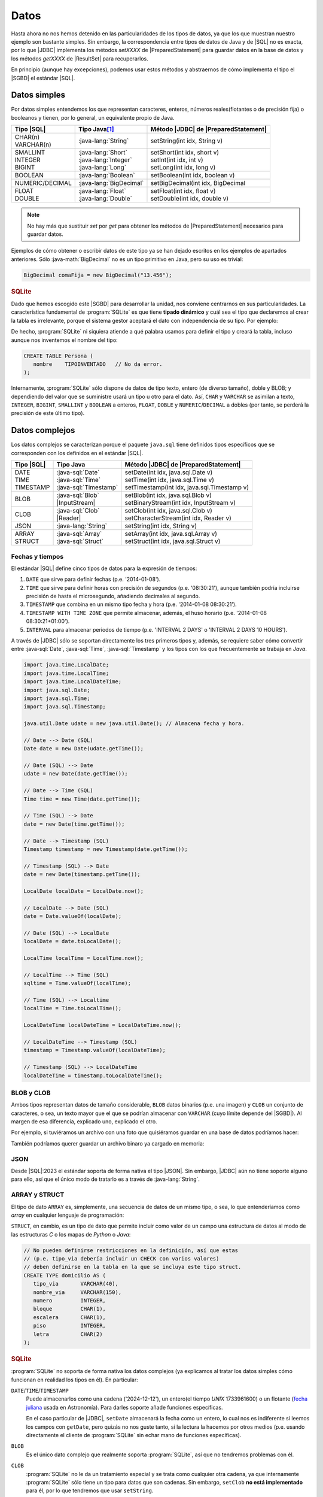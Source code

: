 .. _conn-data:

Datos
=====
Hasta ahora no nos hemos detenido en las particularidades de los tipos de datos,
ya que los que muestran nuestro ejemplo son bastante simples. Sin embargo, la
correspondencia entre tipos de datos de Java y de |SQL| no es exacta, por lo que
|JDBC| implementa los métodos `setXXXX` de |PreparedStatement| para guardar
datos en la base de datos y los métodos `getXXXX` de |ResultSet| para
recuperarlos.

En principio (aunque hay excepciones), podemos usar estos métodos y abstraernos
de cómo implementa el tipo el |SGBD| el estándar |SQL|.

.. _conn-data-simple:

Datos simples
-------------
Por datos simples entendemos los que representan caracteres, enteros, números
reales(flotantes o de precisión fija) o booleanos y tienen, por lo general, un
equivalente propio de Java.

.. table::
   :class: tipos-sql

   +-----------------+-------------------------+--------------------------------------+
   | Tipo |SQL|      | Tipo Java\ [#]_         | Método |JDBC| de |PreparedStatement| |
   +=================+=========================+======================================+
   | | CHAR(n)       | :java-lang:`String`     | setString(int idx, String v)         |
   | | VARCHAR(n)    |                         |                                      |
   +-----------------+-------------------------+--------------------------------------+
   | | SMALLINT      | | :java-lang:`Short`    | | setShort(int idx, short v)         |
   | | INTEGER       | | :java-lang:`Integer`  | | setInt(int idx, int v)             |
   | | BIGINT        | | :java-lang:`Long`     | | setLong(int idx, long v)           |
   +-----------------+-------------------------+--------------------------------------+
   | BOOLEAN         | :java-lang:`Boolean`    | | setBoolean(int idx, boolean v)     |
   +-----------------+-------------------------+--------------------------------------+
   | NUMERIC/DECIMAL | :java-lang:`BigDecimal` | | setBigDecimal(int idx, BigDecimal  |
   +-----------------+-------------------------+--------------------------------------+
   | | FLOAT         | | :java-lang:`Float`    | | setFloat(int idx, float v)         |
   | | DOUBLE        | | :java-lang:`Double`   | | setDouble(int idx, double v)       |
   +-----------------+-------------------------+--------------------------------------+

.. note:: No hay más que sustituir `set` por `get` para obtener los métodos de
   |PreparedStatement| necesarios para guardar datos.

Ejemplos de cómo obtener o escribir datos de este tipo ya se han dejado
escritos en los ejemplos de apartados anteriores. Sólo :java-math:`BigDecimal`
no es un tipo primitivo en Java, pero su uso es trivial:

.. code-block:: java

   BigDecimal comaFija = new BigDecimal("13.456");

.. rubric:: SQLite

Dado que hemos escogido este |SGBD| para desarrollar la unidad, nos conviene
centrarnos en sus particularidades. La característica fundamental de :program:`SQLite`
es que tiene **tipado dinámico** y cuál sea el tipo que declaremos al crear la tabla
es irrelevante, porque el sistema gestor aceptará el dato con independencia de
su tipo. Por ejemplo:

.. code-block:: sql
   :emphasize-lines: 7

   CREATE TABLE Persona (
      nombre    VARCHAR(255);
   );

   INSERT INTO Persona VALUES
      ("Manolo"),   // Consecuente con la definición: no da problemas.
      (4356);       // Inconsecuente, pero da igual: el dato se almacena como entero.

De hecho, :program:`SQLite` ni siquiera atiende a qué palabra usamos para
definir el tipo y creará la tabla, incluso aunque nos inventemos el nombre del
tipo:

.. code-block:: sql

   CREATE TABLE Persona (
      nombre    TIPOINVENTADO   // No da error.
   );

Internamente, :program:`SQLite` sólo dispone de datos de tipo texto, entero (de
diverso tamaño), doble y BLOB; y dependiendo del valor que se suministre usará
un tipo u otro para el dato. Así, ``CHAR`` y ``VARCHAR`` se asimilan a texto,
``INTEGER``, ``BIGINT``, ``SMALLINT`` y ``BOOLEAN`` a enteros, ``FLOAT``,
``DOBLE`` y ``NUMERIC``/``DECIMAL`` a dobles (por tanto, se perderá la precisión
de este último tipo).

.. _conn-data-complex:

Datos complejos
---------------
Los datos complejos se caracterizan porque el paquete ``java.sql`` tiene
definidos tipos específicos que se corresponden con los definidos en el estándar
|SQL|.

.. table::
   :class: tipos-sql

   +-----------------+--------------------------+-----------------------------------------------+
   | Tipo |SQL|      | Tipo Java                | Método |JDBC| de |PreparedStatement|          |
   +=================+==========================+===============================================+
   | | DATE          | | :java-sql:`Date`       | | setDate(int idx, java.sql.Date v)           |
   | | TIME          | | :java-sql:`Time`       | | setTime(int idx, java.sql.Time v)           |
   | | TIMESTAMP     | | :java-sql:`Timestamp`  | | setTimestamp(int idx, java.sql.Timestamp v) |
   +-----------------+--------------------------+-----------------------------------------------+
   | BLOB            | | :java-sql:`Blob`       | | setBlob(int idx, java.sql.Blob v)           |
   |                 | | |InputStream|          | | setBinaryStream(int idx, InputStream v)     |
   +-----------------+--------------------------+-----------------------------------------------+
   | CLOB            | | :java-sql:`Clob`       | | setClob(int idx, java.sql.Clob v)           |
   |                 | | |Reader|               | | setCharacterStream(int idx, Reader v)       |
   +-----------------+--------------------------+-----------------------------------------------+
   | JSON            | :java-lang:`String`      | setString(int idx, String v)                  |
   +-----------------+--------------------------+-----------------------------------------------+
   | | ARRAY         | | :java-sql:`Array`      | | setArray(int idx, java.sql.Array v)         |
   | | STRUCT        | | :java-sql:`Struct`     | | setStruct(int idx, java.sql.Struct v)       |
   +-----------------+--------------------------+-----------------------------------------------+

.. _conn-date:

Fechas y tiempos
''''''''''''''''
El estándar |SQL| define cinco tipos de datos para la expresión de tiempos:

1. ``DATE`` que sirve para definir fechas (p.e. \'2014-01-08\').
#. ``TIME`` que sirve para definir horas con precisión de segundos (p.e.
   \'08:30:21\'), aunque también podría incluirse precisión de hasta el
   microsegundo, añadiendo decimales al segundo.
#. ``TIMESTAMP`` que combina en un mismo tipo fecha y hora (p.e. \'2014-01-08
   08:30:21\').
#. ``TIMESTAMP WITH TIME ZONE`` que permite almacenar, además, el huso horario
   (p.e. \'2014-01-08 08:30:21+01:00\').
#. ``INTERVAL`` para almacenar periodos de tiempo (p.e. \'INTERVAL 2 DAYS\' o
   \'INTERVAL 2 DAYS 10 HOURS\').

A través de |JDBC| sólo se soportan directamente los tres primeros tipos y,
además, se requiere saber cómo convertir entre :java-sql:`Date`,
:java-sql:`Time`, :java-sql:`Timestamp` y los tipos con los que frecuentemente
se trabaja en *Java*.

.. code-block:: java

   import java.time.LocalDate;
   import java.time.LocalTime;
   import java.time.LocalDateTime;
   import java.sql.Date;
   import java.sql.Time;
   import java.sql.Timestamp;

   java.util.Date udate = new java.util.Date(); // Almacena fecha y hora.

   // Date --> Date (SQL)
   Date date = new Date(udate.getTime());

   // Date (SQL) --> Date
   udate = new Date(date.getTime());

   // Date --> Time (SQL)
   Time time = new Time(date.getTime());

   // Time (SQL) --> Date
   date = new Date(time.getTime());

   // Date --> Timestamp (SQL)
   Timestamp timestamp = new Timestamp(date.getTime());

   // Timestamp (SQL) --> Date
   date = new Date(timestamp.getTime());

   LocalDate localDate = LocalDate.now();

   // LocalDate --> Date (SQL)
   date = Date.valueOf(localDate);

   // Date (SQL) --> LocalDate
   localDate = date.toLocalDate();

   LocalTime localTime = LocalTime.now();

   // LocalTime --> Time (SQL)
   sqltime = Time.valueOf(localTime);

   // Time (SQL) --> Localtime
   localTime = Time.toLocalTime();

   LocalDateTime localDateTime = LocalDateTime.now();

   // LocalDateTime --> Timestamp (SQL)
   timestamp = Timestamp.valueOf(localDateTime);

   // Timestamp (SQL) --> LocalDateTime
   localDateTime = timestamp.toLocalDateTime();

BLOB y CLOB
'''''''''''
Ambos tipos representan datos de tamaño considerable, ``BLOB`` datos binarios
(p.e. una imagen) y ``CLOB`` un conjunto de caracteres, o sea, un texto mayor
que el que se podrían almacenar con ``VARCHAR`` (cuyo límite depende del
|SGBD|). Al margen de esa diferencia, explicado uno, explicado el otro.

Por ejemplo, si tuviéramos un archivo con una foto que quisiéramos guardar en
una base de datos podríamos hacer:

.. code-block:: java
   :emphasize-lines: 7, 8, 10

   try (
      Connection conn = DriverManager.getConnection(dbUrl);
   ) {
      try(
         PreparedStatement pstmt = conn.preparedStatement("INSERT INTO Persona (nombre, avatar) VALUES (?, ?)")
      ) {
         Path archivo = Path.of("ruta", "al", "archivo", "jpg");
         try(InputStream st = Files.newInputStream(archivo)) {
            pstmt.setString(1, "Manolito");
            pstmt.setBinaryStream(2, st);
            pstmt.executeUpdate();
         }
      }
   }

También podríamos querer guardar un archivo binaro ya cargado en memoria:

.. code-block:: java
   :emphasize-lines: 1-3,12

   byte[] archivo = new byte[] {10, 20, 5, 50, 12, 221, 13}
   Blob blob = conn.createBlob();
   blob.setBytes(1, archivo); // Agregamos la secuencia de bytes al principio del Blob.

   try (
      Connection conn = DriverManager.getConnection(dbUrl);
   ) {
      try(
         PreparedStatement pstmt = conn.preparedStatement("INSERT INTO Persona (nombre, avatar) VALUES (?, ?)")
      ) {
         pstmt.setString(1, "Manolito");
         pstmt.setBlob(2, blob);
         pstmt.executeUpdate();
      }
      finally {
         blob.free();  // Vaciamos el blob para liberar la memoria.
      }
   }

JSON
''''
Desde |SQL|\ :2023 el estándar soporta de forma nativa el tipo |JSON|. Sin
embargo, |JDBC| aún no tiene soporte alguno para ello, así que el único modo de
tratarlo es a través de :java-lang:`String`.

ARRAY y STRUCT
''''''''''''''
El tipo de dato ``ARRAY`` es, simplemente, una secuencia de datos de un mismo
tipo, o sea, lo que entenderíamos como *array* en cualquier lenguaje de
programación:

.. code-block:: sql
   :emphasize-lines: 6

   CREATE TABLE Trabaja (
      profesor        INTEGER,
      claustro        INTEGER,
      departamento    INTEGER,
      -- Para poder asignar varios casilleros a un mismo profesor
      casillero       INTEGER ARRAY   NOT NULL,

      /* Restricciones */
   );

``STRUCT``, en cambio, es un tipo de dato que permite incluir
como valor de un campo una estructura de datos al modo de las estructuras *C* o
los mapas de *Python* o *Java*:

.. code-block:: sql

   // No pueden definirse restricciones en la definición, así que estas
   // (p.e. tipo_via debería incluir un CHECK con varios valores)
   // deben definirse en la tabla en la que se incluya este tipo struct.
   CREATE TYPE domicilio AS (
      tipo_via       VARCHAR(40),
      nombre_via     VARCHAR(150),
      numero         INTEGER,
      bloque         CHAR(1),
      escalera       CHAR(1),
      piso           INTEGER,
      letra          CHAR(2)
   );

.. rubric:: SQLite

:program:`SQLite` no soporta de forma nativa los datos complejos (ya explicamos
al tratar los datos simples cómo funcionan en realidad los tipos en él). En
particular:

``DATE``\ /\ ``TIME``\ /\ ``TIMESTAMP``
   Puede almacenarlos como una cadena ('2024-12-12'), un entero(el tiempo *UNIX*
   1733961600) o un flotante (`fecha juliana
   <https://es.wikipedia.org/wiki/Fecha_juliana>`_ usada en Astronomía). Para
   darles soporte añade funciones específicas.

   En el caso particular de |JDBC|, ``setDate`` almacenará la fecha como un
   entero, lo cual nos es indiferente si leemos los campos con ``getDate``, pero
   quizás no nos guste tanto, si la lectura la hacemos por otros medios (p.e.
   usando directamente el cliente de :program:`SQLite` sin echar mano de funciones
   específicas).
   
``BLOB``
   Es el único dato complejo que realmente soporta :program:`SQLite`, así que no
   tendremos problemas con él.

``CLOB``
   :program:`SQLite` no le da un tratamiento especial y se trata como cualquier
   otra cadena, ya que internamente :program:`SQLite` sólo tiene un tipo para
   datos que son cadenas. Sin embargo, ``setClob`` **no está implementado** para
   él, por lo que tendremos que usar ``setString``.

``JSON``
   No tiene soporte nativo sino a través de funciones específicas. En cualquier
   caso, |JDBC| tampoco lo tiene con lo que tendrá que usarse ``setString``
   igual que para el resto de |SGBD|.

``ARRAY``\ /\ ``STRUCT``
   No tienen soporte en :program:`SQLite` y, además, los métodos ``setArray`` y
   ``setStruct`` no están implementados para el *driver*.

.. rubric:: Notas al pie

.. [#] Se han referido clases, pero también equivalen a tipos primitivos (``short`` en vez de :java-lang:`Short`).


.. |SQL| replace:: :abbr:`SQL (Structured Query Language)`
.. |JDBC| replace:: :abbr:`JDBC (Java DataBase Connectivity)`
.. |SGBD| replace:: :abbr:`SGBD (Sistema Gestor de Bases de Datos)`
.. |PreparedStatement| replace:: :java-sql:`PreparedStatement <PreparedStatement>`
.. |ResultSet| replace:: :java-sql:`ResultSet <ResultSet>`
.. |InputStream| replace:: :java-io:`InputStream <InputStream>`
.. |Reader| replace:: :java-io:`Reader <Reader>`
.. |JSON| replace:: :abbr:`JSON (JavaScript Object Notation)`
